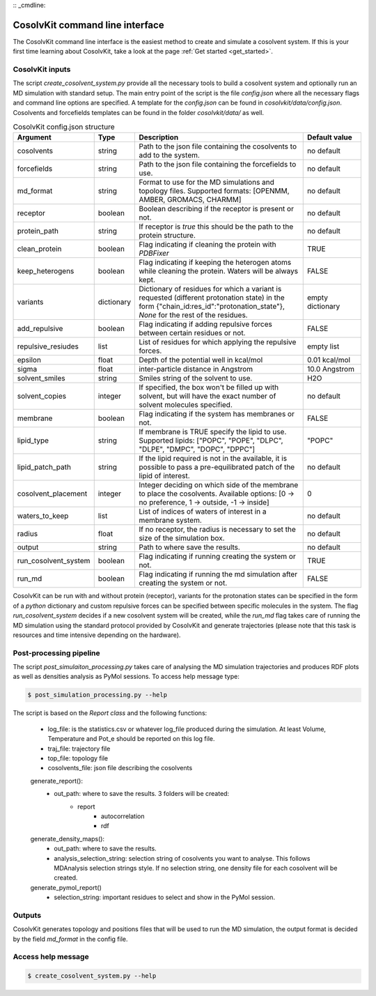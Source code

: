 :: _cmdline:

CosolvKit command line interface
###############################

The CosolvKit command line interface is the easiest method to create and simulate a cosolvent system. 
If this is your first time learning about CosolvKit, take a look at the page :ref:`Get started <get_started>`. 

CosolvKit inputs
**************************

The script `create_cosolvent_system.py` provide all the necessary tools to build a cosolvent system and optionally run an MD simulation with standard setup.
The main entry point of the script is the file `config.json` where all the necessary flags and command line options are specified.
A template for the `config.json` can be found in `cosolvkit/data/config.json`. Cosolvents and forcefields templates can be found in the folder `cosolvkit/data/` as well. 


.. list-table:: CosolvKit config.json structure
    :widths: 25 15 70 25
    :header-rows: 1

    * - Argument
      - Type
      - Description
      - Default value

    * - cosolvents
      - string
      - Path to the json file containing the cosolvents to add to the system.
      - no default
    * - forcefields
      - string
      - Path to the json file containing the forcefields to use.
      - no default
    * - md_format
      - string
      - Format to use for the MD simulations and topology files. Supported formats: [OPENMM, AMBER, GROMACS, CHARMM]
      - no default
    * - receptor
      - boolean
      - Boolean describing if the receptor is present or not.
      - no default
    * - protein_path
      - string
      - If receptor is `true` this should be the path to the protein structure.
      - no default
    * - clean_protein
      - boolean
      - Flag indicating if cleaning the protein with `PDBFixer`
      - TRUE
    * - keep_heterogens
      - boolean
      - Flag indicating if keeping the heterogen atoms while cleaning the protein. Waters will be always kept.
      - FALSE
    * - variants
      - dictionary
      - Dictionary of residues for which a variant is requested (different protonation state) in the form {"chain_id:res_id":"protonation_state"}, `None` for the rest of the residues.
      - empty dictionary
    * - add_repulsive
      - boolean
      - Flag indicating if adding repulsive forces between certain residues or not.
      - FALSE
    * - repulsive_resiudes
      - list
      - List of residues for which applying the repulsive forces.
      - empty list
    * - epsilon
      - float
      - Depth of the potential well in kcal/mol
      - 0.01 kcal/mol
    * - sigma
      - float
      - inter-particle distance in Angstrom
      - 10.0 Angstrom
    * - solvent_smiles
      - string
      - Smiles string of the solvent to use.
      - H2O
    * - solvent_copies
      - integer
      - If specified, the box won't be filled up with solvent, but will have the exact number of solvent molecules specified.
      - no default
    * - membrane
      - boolean
      - Flag indicating if the system has membranes or not.
      - FALSE
    * - lipid_type
      - string
      - If membrane is TRUE specify the lipid to use. Supported lipids: ["POPC", "POPE", "DLPC", "DLPE", "DMPC", "DOPC", "DPPC"]
      - "POPC"
    * - lipid_patch_path
      - string
      - If the lipid required is not in the available, it is possible to pass a pre-equilibrated patch of the lipid of interest.
      - no default
    * - cosolvent_placement
      - integer
      - Integer deciding on which side of the membrane to place the cosolvents. Available options: [0 -> no preference, 1 -> outside, -1 -> inside]
      - 0
    * - waters_to_keep
      - list
      - List of indices of waters of interest in a membrane system.
      - no default
    * - radius
      - float
      - If no receptor, the radius is necessary to set the size of the simulation box.
      - no default
    * - output
      - string
      - Path to where save the results.
      - no default
    * - run_cosolvent_system
      - boolean
      - Flag indicating if running creating the system or not.
      - TRUE
    * - run_md
      - boolean
      - Flag indicating if running the md simulation after creating the system or not.
      - FALSE


CosolvKit can be run with and without protein (receptor), variants for the protonation states can be specified in the form of a `python` dictionary and custom repulsive forces can be specified between specific molecules in the system.
The flag `run_cosolvent_system` decides if a new cosolvent system will be created, while the `run_md` flag takes care of running the MD simulation using the standard protocol provided by CosolvKit and generate trajectories (please note that this task is resources and time intensive depending on the hardware).

Post-processing pipeline
********************
The script `post_simulaiton_processing.py` takes care of analysing the MD simulation trajectories and produces RDF plots as well as densities analysis as PyMol sessions.
To access help message type:

.. code-block:: bash

    $ post_simulation_processing.py --help

The script is based on the `Report class` and the following functions:

    - log_file: is the statistics.csv or whatever log_file produced during the simulation. At least Volume, Temperature and Pot_e should be reported on this log file.
    - traj_file: trajectory file
    - top_file: topology file
    - cosolvents_file: json file describing the cosolvents

    generate_report():
        - out_path: where to save the results. 3 folders will be created:
            - report
                - autocorrelation
                - rdf
    generate_density_maps():
        - out_path: where to save the results.
        - analysis_selection_string: selection string of cosolvents you want to analyse. This follows MDAnalysis selection strings style. If no selection string, one density file for each cosolvent will be created.

    generate_pymol_report()
        - selection_string: important residues to select and show in the PyMol session.

.. figure:: img/rdf_BEN_C1x.png
   :scale: 50 %
   :alt: RDF plot example
   Example of an RDF plot generated with the post-processing pipeline.

.. figure:: img/simulation_statistics.png
   :scale: 50 %
   :alt: simulation statistics
   Example of a statistics plot generated with the post-processing pipeline.

Outputs
********************
CosolvKit generates topology and positions files that will be used to run the MD simulation, the output format is decided by the field `md_format` in the config file.

Access help message
**********************

.. code-block:: bash

    $ create_cosolvent_system.py --help